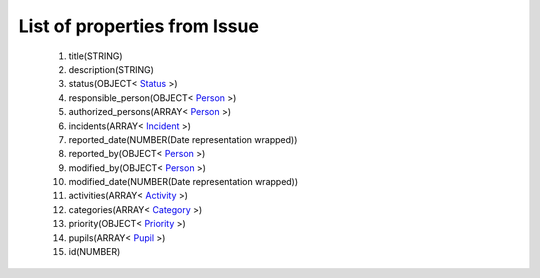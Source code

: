 List of properties from Issue
=============================
        #. title(STRING)
        #. description(STRING)
        #. status(OBJECT< `Status <http://docs.ivis.se/en/latest/api/entities/Status.html>`_ >)
        #. responsible_person(OBJECT< `Person <http://docs.ivis.se/en/latest/api/entities/Person.html>`_ >)
        #. authorized_persons(ARRAY< `Person <http://docs.ivis.se/en/latest/api/entities/Person.html>`_ >)
        #. incidents(ARRAY< `Incident <http://docs.ivis.se/en/latest/api/entities/Incident.html>`_ >)
        #. reported_date(NUMBER(Date representation wrapped))
        #. reported_by(OBJECT< `Person <http://docs.ivis.se/en/latest/api/entities/Person.html>`_ >)
        #. modified_by(OBJECT< `Person <http://docs.ivis.se/en/latest/api/entities/Person.html>`_ >)
        #. modified_date(NUMBER(Date representation wrapped))
        #. activities(ARRAY< `Activity <http://docs.ivis.se/en/latest/api/entities/Activity.html>`_ >)
        #. categories(ARRAY< `Category <http://docs.ivis.se/en/latest/api/entities/Category.html>`_ >)
        #. priority(OBJECT< `Priority <http://docs.ivis.se/en/latest/api/entities/Priority.html>`_ >)
        #. pupils(ARRAY< `Pupil <http://docs.ivis.se/en/latest/api/entities/Pupil.html>`_ >)
        #. id(NUMBER)
